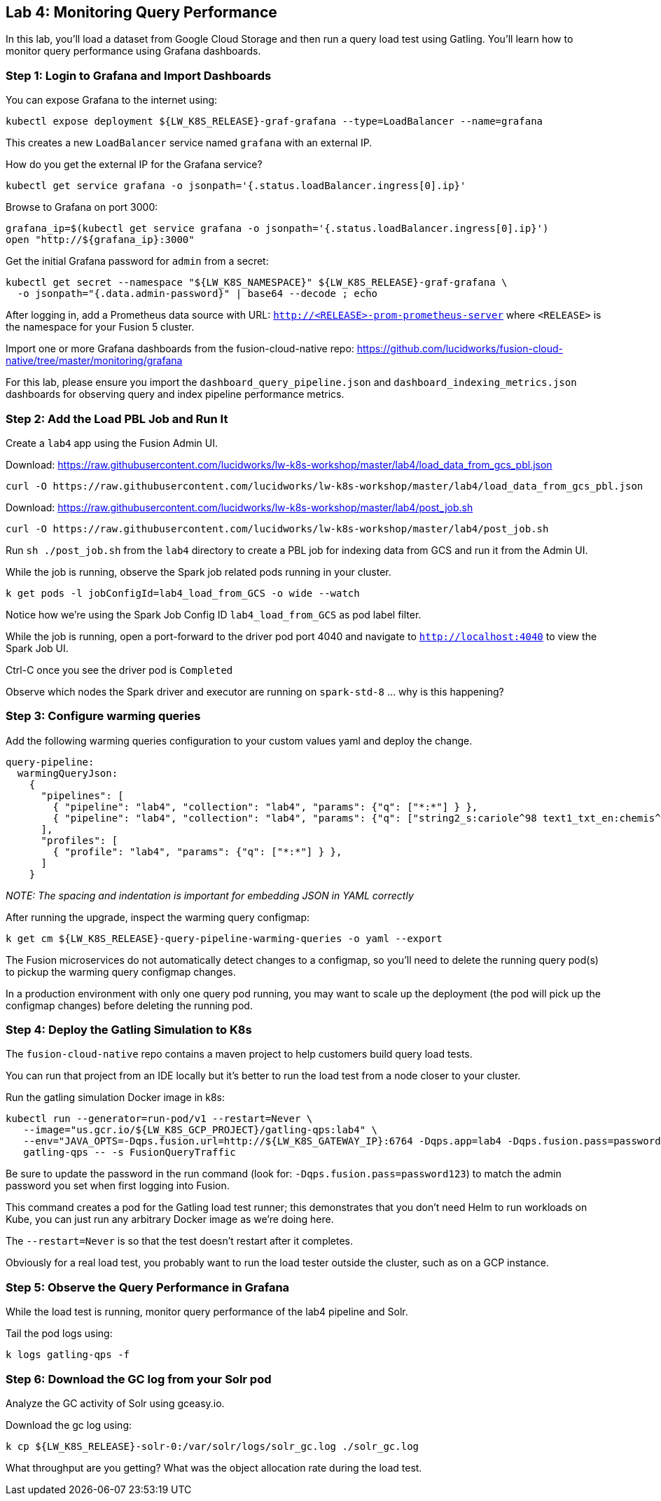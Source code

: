 == Lab 4: Monitoring Query Performance

In this lab, you'll load a dataset from Google Cloud Storage and then run a query load test using Gatling.
You'll learn how to monitor query performance using Grafana dashboards.

=== Step 1: Login to Grafana and Import Dashboards

You can expose Grafana to the internet using:
```
kubectl expose deployment ${LW_K8S_RELEASE}-graf-grafana --type=LoadBalancer --name=grafana
```
This creates a new `LoadBalancer` service named `grafana` with an external IP.

How do you get the external IP for the Grafana service?
```
kubectl get service grafana -o jsonpath='{.status.loadBalancer.ingress[0].ip}'
```

Browse to Grafana on port 3000:
```
grafana_ip=$(kubectl get service grafana -o jsonpath='{.status.loadBalancer.ingress[0].ip}')
open "http://${grafana_ip}:3000"
```

Get the initial Grafana password for `admin` from a secret:
```
kubectl get secret --namespace "${LW_K8S_NAMESPACE}" ${LW_K8S_RELEASE}-graf-grafana \
  -o jsonpath="{.data.admin-password}" | base64 --decode ; echo
```

After logging in, add a Prometheus data source with URL: `http://<RELEASE>-prom-prometheus-server` where `<RELEASE>` is the namespace for your Fusion 5 cluster.

Import one or more Grafana dashboards from the fusion-cloud-native repo: https://github.com/lucidworks/fusion-cloud-native/tree/master/monitoring/grafana

For this lab, please ensure you import the `dashboard_query_pipeline.json` and `dashboard_indexing_metrics.json` dashboards for observing query and index pipeline performance metrics.

=== Step 2: Add the Load PBL Job and Run It

Create a `lab4` app using the Fusion Admin UI.

Download: https://raw.githubusercontent.com/lucidworks/lw-k8s-workshop/master/lab4/load_data_from_gcs_pbl.json

```
curl -O https://raw.githubusercontent.com/lucidworks/lw-k8s-workshop/master/lab4/load_data_from_gcs_pbl.json
```

Download: https://raw.githubusercontent.com/lucidworks/lw-k8s-workshop/master/lab4/post_job.sh

```
curl -O https://raw.githubusercontent.com/lucidworks/lw-k8s-workshop/master/lab4/post_job.sh
```

Run `sh ./post_job.sh` from the `lab4` directory to create a PBL job for indexing data from GCS and run it from the Admin UI.

While the job is running, observe the Spark job related pods running in your cluster.

```
k get pods -l jobConfigId=lab4_load_from_GCS -o wide --watch
```

Notice how we're using the Spark Job Config ID `lab4_load_from_GCS` as pod label filter.

While the job is running, open a port-forward to the driver pod port 4040 and navigate to `http://localhost:4040` to view the Spark Job UI.

Ctrl-C once you see the driver pod is `Completed`

Observe which nodes the Spark driver and executor are running on `spark-std-8` ... why is this happening?

=== Step 3: Configure warming queries

Add the following warming queries configuration to your custom values yaml and deploy the change.
```
query-pipeline:
  warmingQueryJson:
    {
      "pipelines": [
        { "pipeline": "lab4", "collection": "lab4", "params": {"q": ["*:*"] } },
        { "pipeline": "lab4", "collection": "lab4", "params": {"q": ["string2_s:cariole^98 text1_txt_en:chemis^57"] } }
      ],
      "profiles": [
        { "profile": "lab4", "params": {"q": ["*:*"] } },
      ]
    }
```

__NOTE: The spacing and indentation is important for embedding JSON in YAML correctly__

After running the upgrade, inspect the warming query configmap:
```
k get cm ${LW_K8S_RELEASE}-query-pipeline-warming-queries -o yaml --export
```

The Fusion microservices do not automatically detect changes to a configmap, so you'll need to delete the running query pod(s) to pickup the warming query configmap changes.

In a production environment with only one query pod running, you may want to scale up the deployment (the pod will pick up the configmap changes) before deleting the running pod.

=== Step 4: Deploy the Gatling Simulation to K8s

The `fusion-cloud-native` repo contains a maven project to help customers build query load tests.

You can run that project from an IDE locally but it's better to run the load test from a node closer to your cluster.

Run the gatling simulation Docker image in k8s:

```
kubectl run --generator=run-pod/v1 --restart=Never \
   --image="us.gcr.io/${LW_K8S_GCP_PROJECT}/gatling-qps:lab4" \
   --env="JAVA_OPTS=-Dqps.fusion.url=http://${LW_K8S_GATEWAY_IP}:6764 -Dqps.app=lab4 -Dqps.fusion.pass=password123" \
   gatling-qps -- -s FusionQueryTraffic
```

Be sure to update the password in the run command (look for: `-Dqps.fusion.pass=password123`) to match the admin password you set when first logging into Fusion.

This command creates a pod for the Gatling load test runner; this demonstrates that you don't need Helm to run workloads on Kube, you can just run any arbitrary Docker image as we're doing here.

The `--restart=Never` is so that the test doesn't restart after it completes.

Obviously for a real load test, you probably want to run the load tester outside the cluster, such as on a GCP instance.

=== Step 5: Observe the Query Performance in Grafana

While the load test is running, monitor query performance of the lab4 pipeline and Solr.

Tail the pod logs using:
```
k logs gatling-qps -f
```

=== Step 6: Download the GC log from your Solr pod

Analyze the GC activity of Solr using gceasy.io.

Download the gc log using:
```
k cp ${LW_K8S_RELEASE}-solr-0:/var/solr/logs/solr_gc.log ./solr_gc.log
```
What throughput are you getting? What was the object allocation rate during the load test.






